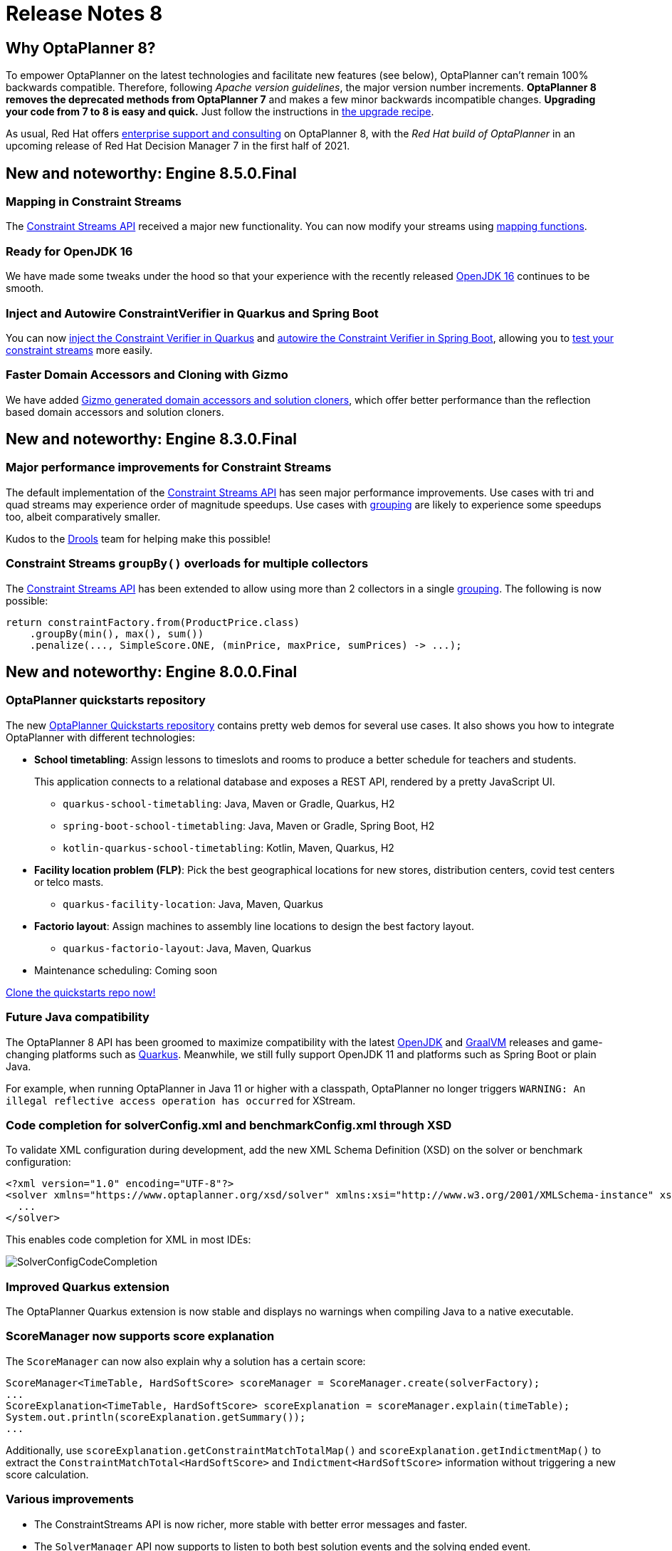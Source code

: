 = Release Notes 8
:awestruct-description: New and noteworthy, demos and status for OptaPlanner 8.
:awestruct-layout: releaseNotesBase
:awestruct-priority: 1.0
:awestruct-release_notes_version: 8
:awestruct-release_notes_version_qualifier: Final

== Why OptaPlanner 8?

To empower OptaPlanner on the latest technologies
and facilitate new features (see below),
OptaPlanner can't remain 100% backwards compatible.
Therefore, following _Apache version guidelines_, the major version number increments.
*OptaPlanner 8 removes the deprecated methods from OptaPlanner 7*
and makes a few minor backwards incompatible changes.
**Upgrading your code from 7 to 8 is easy and quick.**
Just follow the instructions in link:../upgradeRecipe/upgradeRecipe8.html[the upgrade recipe].

As usual, Red Hat offers link:../../product/services.html[enterprise support and consulting] on OptaPlanner 8,
with the _Red Hat build of OptaPlanner_ in an upcoming release of Red Hat Decision Manager 7
in the first half of 2021.

== New and noteworthy: Engine 8.5.0.Final

=== Mapping in Constraint Streams

The link:https://docs.optaplanner.org/latestFinal/optaplanner-docs/html_single/index.html#constraintStreams[Constraint Streams API] received a major new functionality.
You can now modify your streams using link:https://docs.optaplanner.org/latestFinal/optaplanner-docs/html_single/index.html#constraintStreamsMappingTuples[mapping functions].

=== Ready for OpenJDK 16

We have made some tweaks under the hood
so that your experience with the recently released link:https://openjdk.java.net/projects/jdk/16/[OpenJDK 16] continues to be smooth.

=== Inject and Autowire ConstraintVerifier in Quarkus and Spring Boot

You can now link:https://docs.optaplanner.org/latestFinal/optaplanner-docs/html_single/index.html#constraintStreamsTestingQuarkus[inject the Constraint Verifier in Quarkus] and
link:https://docs.optaplanner.org/latestFinal/optaplanner-docs/html_single/index.html#constraintStreamsTestingSpringBoot[autowire the Constraint Verifier in Spring Boot], allowing
you to link:https://docs.optaplanner.org/latestFinal/optaplanner-docs/html_single/index.html#constraintStreamsTesting[test your constraint streams] more easily.

=== Faster Domain Accessors and Cloning with Gizmo

We have added link:https://docs.optaplanner.org/latestFinal/optaplanner-docs/html_single/index.html#domainAccess[Gizmo generated domain accessors and solution
cloners], which offer better performance than the reflection based
domain accessors and solution cloners.

== New and noteworthy: Engine 8.3.0.Final

=== Major performance improvements for Constraint Streams

The default implementation of the link:https://docs.optaplanner.org/latestFinal/optaplanner-docs/html_single/index.html#constraintStreams[Constraint Streams API]
has seen major performance improvements.
Use cases with tri and quad streams may experience order of magnitude speedups.
Use cases with link:https://docs.optaplanner.org/latestFinal/optaplanner-docs/html_single/index.html#constraintStreamsGroupingAndCollectors[grouping]
are likely to experience some speedups too, albeit comparatively smaller.

Kudos to the link:https://drools.org/[Drools] team for helping make this possible!

=== Constraint Streams `groupBy()` overloads for multiple collectors

The link:https://docs.optaplanner.org/latestFinal/optaplanner-docs/html_single/index.html#constraintStreams[Constraint Streams API]
has been extended to allow using more than 2 collectors in a single link:https://docs.optaplanner.org/latestFinal/optaplanner-docs/html_single/index.html#constraintStreamsGroupingAndCollectors[grouping].
The following is now possible:

[source,java]
----
return constraintFactory.from(ProductPrice.class)
    .groupBy(min(), max(), sum())
    .penalize(..., SimpleScore.ONE, (minPrice, maxPrice, sumPrices) -> ...);
----

== New and noteworthy: Engine 8.0.0.Final

=== OptaPlanner quickstarts repository

The new https://github.com/kiegroup/optaplanner-quickstarts[OptaPlanner Quickstarts repository]
contains pretty web demos for several use cases.
It also shows you how to integrate OptaPlanner with different technologies:

* *School timetabling*: Assign lessons to timeslots and rooms to produce a better schedule for teachers and students.
+
This application connects to a relational database and exposes a REST API, rendered by a pretty JavaScript UI.
+
** `quarkus-school-timetabling`: Java, Maven or Gradle, Quarkus, H2
** `spring-boot-school-timetabling`: Java, Maven or Gradle, Spring Boot, H2
** `kotlin-quarkus-school-timetabling`: Kotlin, Maven, Quarkus, H2
* *Facility location problem (FLP)*: Pick the best geographical locations for new stores, distribution centers, covid test centers or telco masts.
** `quarkus-facility-location`: Java, Maven, Quarkus
* *Factorio layout*: Assign machines to assembly line locations to design the best factory layout.
** `quarkus-factorio-layout`: Java, Maven, Quarkus
* Maintenance scheduling: Coming soon

https://github.com/kiegroup/optaplanner-quickstarts[Clone the quickstarts repo now!]

=== Future Java compatibility

The OptaPlanner 8 API has been groomed to maximize compatibility
with the latest https://openjdk.java.net/[OpenJDK] and https://www.graalvm.org/[GraalVM] releases
and game-changing platforms such as https://quarkus.io/[Quarkus].
Meanwhile, we still fully support OpenJDK 11 and platforms such as Spring Boot or plain Java.

For example, when running OptaPlanner in Java 11 or higher with a classpath,
OptaPlanner no longer triggers `WARNING: An illegal reflective access operation has occurred`
for XStream.

=== Code completion for solverConfig.xml and benchmarkConfig.xml through XSD

To validate XML configuration during development,
add the new XML Schema Definition (XSD) on the solver or benchmark configuration:

[source,xml]
----
<?xml version="1.0" encoding="UTF-8"?>
<solver xmlns="https://www.optaplanner.org/xsd/solver" xmlns:xsi="http://www.w3.org/2001/XMLSchema-instance" xsi:schemaLocation="https://www.optaplanner.org/xsd/solver https://www.optaplanner.org/xsd/solver/solver.xsd">
  ...
</solver>
----

This enables code completion for XML in most IDEs:

image:8.0/solverConfigCompletion.png[SolverConfigCodeCompletion]

=== Improved Quarkus extension

The OptaPlanner Quarkus extension is now stable
and displays no warnings when compiling Java to a native executable.

=== ScoreManager now supports score explanation

The `ScoreManager` can now also explain why a solution has a certain score:

[source,java]
----
ScoreManager<TimeTable, HardSoftScore> scoreManager = ScoreManager.create(solverFactory);
...
ScoreExplanation<TimeTable, HardSoftScore> scoreExplanation = scoreManager.explain(timeTable);
System.out.println(scoreExplanation.getSummary());
...
----

Additionally, use `scoreExplanation.getConstraintMatchTotalMap()` and `scoreExplanation.getIndictmentMap()`
to extract the `ConstraintMatchTotal<HardSoftScore>` and `Indictment<HardSoftScore>` information without triggering a new score calculation.

=== Various improvements

* The ConstraintStreams API is now richer, more stable with better error messages and faster.
* The `SolverManager` API now supports to listen to both best solution events and the solving ended event.
* OptaPlanner no longer depends on Guava or Reflections.
